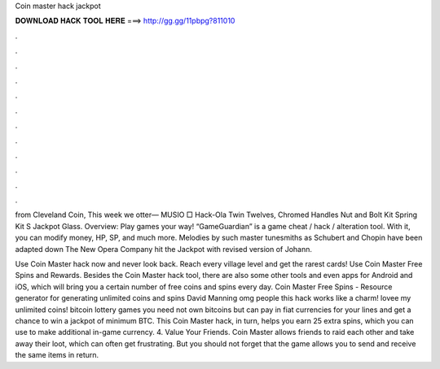 Coin master hack jackpot



𝐃𝐎𝐖𝐍𝐋𝐎𝐀𝐃 𝐇𝐀𝐂𝐊 𝐓𝐎𝐎𝐋 𝐇𝐄𝐑𝐄 ===> http://gg.gg/11pbpg?811010



.



.



.



.



.



.



.



.



.



.



.



.

from Cleveland Coin, This week we otter— MUSIO □ Hack-Ola Twin Twelves, Chromed Handles Nut and Bolt Kit Spring Kit S Jackpot Glass. Overview: Play games your way! “GameGuardian” is a game cheat / hack / alteration tool. With it, you can modify money, HP, SP, and much more. Melodies by such master tunesmiths as Schubert and Chopin have been adapted down The New Opera Company hit the Jackpot with revised version of Johann.

Use Coin Master hack now and never look back. Reach every village level and get the rarest cards! Use Coin Master Free Spins and Rewards. Besides the Coin Master hack tool, there are also some other tools and even apps for Android and iOS, which will bring you a certain number of free coins and spins every day. Coin Master Free Spins - Resource generator for generating unlimited coins and spins David Manning omg people this hack works like a charm! lovee my unlimited coins! bitcoin lottery games you need not own bitcoins but can pay in fiat currencies for your lines and get a chance to win a jackpot of minimum BTC. This Coin Master hack, in turn, helps you earn 25 extra spins, which you can use to make additional in-game currency. 4. Value Your Friends. Coin Master allows friends to raid each other and take away their loot, which can often get frustrating. But you should not forget that the game allows you to send and receive the same items in return.
